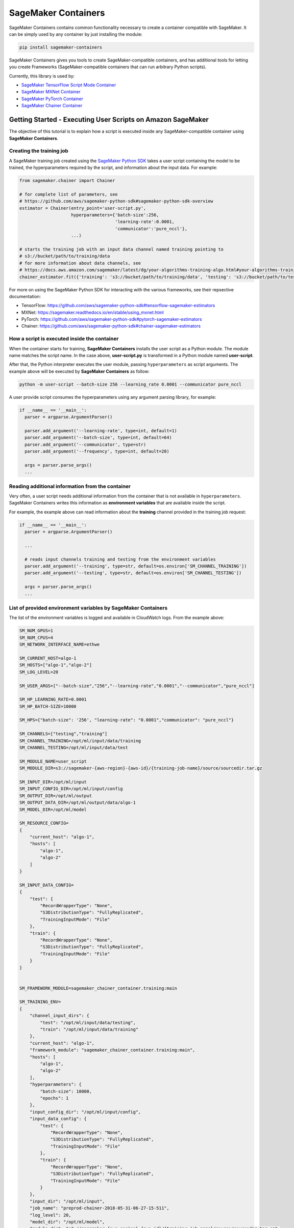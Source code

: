 SageMaker Containers
====================

SageMaker Containers contains common functionality necessary to create a
container compatible with SageMaker. It can be simply used by any
container by just installing the module:

.. code:: bash

   pip install sagemaker-containers

SageMaker Containers gives you tools to create SageMaker-compatible
containers, and has additional tools for letting you create Frameworks
(SageMaker-compatible containers that can run arbitrary Python scripts).

Currently, this library is used by:

- `SageMaker TensorFlow Script Mode Container <https://github.com/aws/sagemaker-tensorflow-container/tree/script-mode>`__
- `SageMaker MXNet Container <https://github.com/aws/sagemaker-mxnet-container>`__
- `SageMaker PyTorch Container <https://github.com/aws/sagemaker-pytorch-container>`__
- `SageMaker Chainer Container <https://github.com/aws/sagemaker-chainer-container>`__

Getting Started - Executing User Scripts on Amazon SageMaker
------------------------------------------------------------

The objective of this tutorial is to explain how a script is executed
inside any SageMaker-compatible container using **SageMaker
Containers**.

Creating the training job
~~~~~~~~~~~~~~~~~~~~~~~~~

A SageMaker training job created using the `SageMaker Python SDK <https://github.com/aws/sagemaker-python-sdk>`__
takes a user script containing the model to be trained, the
hyperparameters required by the script, and information about the input
data. For example:

.. code:: python

   from sagemaker.chainer import Chainer

   # for complete list of parameters, see
   # https://github.com/aws/sagemaker-python-sdk#sagemaker-python-sdk-overview
   estimator = Chainer(entry_point='user-script.py',
                       hyperparameters={'batch-size':256,
                                        'learning-rate':0.0001,
                                        'communicator':'pure_nccl'},
                       ...)

   # starts the training job with an input data channel named training pointing to
   # s3://bucket/path/to/training/data
   # for more information about data channels, see
   # https://docs.aws.amazon.com/sagemaker/latest/dg/your-algorithms-training-algo.html#your-algorithms-training-algo-running-container-inputdataconfig
   chainer_estimator.fit({'training': 's3://bucket/path/to/training/data', 'testing': 's3://bucket/path/to/testing/data')

For more on using the SageMaker Python SDK for interacting with the various frameworks, see their repsective documentation:

- TensorFlow: https://github.com/aws/sagemaker-python-sdk#tensorflow-sagemaker-estimators
- MXNet: https://sagemaker.readthedocs.io/en/stable/using_mxnet.html
- PyTorch: https://github.com/aws/sagemaker-python-sdk#pytorch-sagemaker-estimators
- Chainer: https://github.com/aws/sagemaker-python-sdk#chainer-sagemaker-estimators

How a script is executed inside the container
~~~~~~~~~~~~~~~~~~~~~~~~~~~~~~~~~~~~~~~~~~~~~

When the container starts for training, **SageMaker Containers**
installs the user script as a Python module. The module name matches the
script name. In the case above, **user-script.py** is transformed in a
Python module named **user-script**.

After that, the Python interpreter executes the user module, passing
``hyperparameters`` as script arguments. The example above will be
executed by **SageMaker Containers** as follow:

.. code:: bash

   python -m user-script --batch-size 256 --learning_rate 0.0001 --communicator pure_nccl

A user provide script consumes the hyperparameters using any argument
parsing library, for example:

.. code:: python

   if __name__ == '__main__':
     parser = argparse.ArgumentParser()

     parser.add_argument('--learning-rate', type=int, default=1)
     parser.add_argument('--batch-size', type=int, default=64)
     parser.add_argument('--communicator', type=str)
     parser.add_argument('--frequency', type=int, default=20)

     args = parser.parse_args()
     ...

Reading additional information from the container
~~~~~~~~~~~~~~~~~~~~~~~~~~~~~~~~~~~~~~~~~~~~~~~~~

Very often, a user script needs additional information from the
container that is not available in ``hyperparameters``. SageMaker
Containers writes this information as **environment variables** that are
available inside the script.

For example, the example above can read information about the
**training** channel provided in the training job request:

.. code:: python

   if __name__ == '__main__':
     parser = argparse.ArgumentParser()

     ...

     # reads input channels training and testing from the environment variables
     parser.add_argument('--training', type=str, default=os.environ['SM_CHANNEL_TRAINING'])
     parser.add_argument('--testing', type=str, default=os.environ['SM_CHANNEL_TESTING'])

     args = parser.parse_args()
     ...

List of provided environment variables by SageMaker Containers
~~~~~~~~~~~~~~~~~~~~~~~~~~~~~~~~~~~~~~~~~~~~~~~~~~~~~~~~~~~~~~

The list of the environment variables is logged and available in
CloudWatch logs. From the example above:

.. code:: bash

   SM_NUM_GPUS=1
   SM_NUM_CPUS=4
   SM_NETWORK_INTERFACE_NAME=ethwe

   SM_CURRENT_HOST=algo-1
   SM_HOSTS=["algo-1","algo-2"]
   SM_LOG_LEVEL=20

   SM_USER_ARGS=["--batch-size","256","--learning-rate","0.0001","--communicator","pure_nccl"]

   SM_HP_LEARNING_RATE=0.0001
   SM_HP_BATCH-SIZE=10000

   SM_HPS={"batch-size": '256', "learning-rate": "0.0001","communicator": "pure_nccl"}

   SM_CHANNELS=["testing","training"]
   SM_CHANNEL_TRAINING=/opt/ml/input/data/training
   SM_CHANNEL_TESTING=/opt/ml/input/data/test

   SM_MODULE_NAME=user_script
   SM_MODULE_DIR=s3://sagemaker-{aws-region}-{aws-id}/{training-job-name}/source/sourcedir.tar.gz

   SM_INPUT_DIR=/opt/ml/input
   SM_INPUT_CONFIG_DIR=/opt/ml/input/config
   SM_OUTPUT_DIR=/opt/ml/output
   SM_OUTPUT_DATA_DIR=/opt/ml/output/data/algo-1
   SM_MODEL_DIR=/opt/ml/model

   SM_RESOURCE_CONFIG=
   {
       "current_host": "algo-1",
       "hosts": [
           "algo-1",
           "algo-2"
       ]
   }

   SM_INPUT_DATA_CONFIG=
   {
       "test": {
           "RecordWrapperType": "None",
           "S3DistributionType": "FullyReplicated",
           "TrainingInputMode": "File"
       },
       "train": {
           "RecordWrapperType": "None",
           "S3DistributionType": "FullyReplicated",
           "TrainingInputMode": "File"
       }
   }


   SM_FRAMEWORK_MODULE=sagemaker_chainer_container.training:main

   SM_TRAINING_ENV=
   {
       "channel_input_dirs": {
           "test": "/opt/ml/input/data/testing",
           "train": "/opt/ml/input/data/training"
       },
       "current_host": "algo-1",
       "framework_module": "sagemaker_chainer_container.training:main",
       "hosts": [
           "algo-1",
           "algo-2"
       ],
       "hyperparameters": {
           "batch-size": 10000,
           "epochs": 1
       },
       "input_config_dir": "/opt/ml/input/config",
       "input_data_config": {
           "test": {
               "RecordWrapperType": "None",
               "S3DistributionType": "FullyReplicated",
               "TrainingInputMode": "File"
           },
           "train": {
               "RecordWrapperType": "None",
               "S3DistributionType": "FullyReplicated",
               "TrainingInputMode": "File"
           }
       },
       "input_dir": "/opt/ml/input",
       "job_name": "preprod-chainer-2018-05-31-06-27-15-511",
       "log_level": 20,
       "model_dir": "/opt/ml/model",
       "module_dir": "s3://sagemaker-{aws-region}-{aws-id}/{training-job-name}/source/sourcedir.tar.gz",
       "module_name": "user_script",
       "network_interface_name": "ethwe",
       "num_cpus": 4,
       "num_gpus": 1,
       "output_data_dir": "/opt/ml/output/data/algo-1",
       "output_dir": "/opt/ml/output",
       "resource_config": {
           "current_host": "algo-1",
           "hosts": [
               "algo-1",
               "algo-2"
           ]
       }
   }

IMPORTANT ENVIRONMENT VARIABLES
-------------------------------

These environment variables are those that you're likely to use when
writing a user script. A full list of environment variables is given
below.

SM_MODEL_DIR
~~~~~~~~~~~~

.. code:: json

   SM_MODEL_DIR=/opt/ml/model

When the training job finishes, the container will be **deleted**
including its file system except for **/opt/ml/model** and
**/opt/ml/output**. Use **/opt/ml/model** to save the model checkpoints.
These checkpoints will be uploaded to the default S3 bucket. Usage
example:

.. code:: python

   # using it in argparse
   parser.add_argument('model_dir', type=str, default=os.environ['SM_MODEL_DIR'])

   # using it as variable
   model_dir = os.environ['SM_MODEL_DIR']

   # saving checkpoints to model dir in chainer
   serializers.save_npz(os.path.join(os.environ['SM_MODEL_DIR'], 'model.npz'), model)

For more information, see: `How Amazon SageMaker Processes Training
Output <https://docs.aws.amazon.com/sagemaker/latest/dg/your-algorithms-training-algo.html#your-algorithms-training-algo-envvariables>`__.

SM_CHANNELS
~~~~~~~~~~~

.. code:: bash

   SM_CHANNELS='["testing","training"]'

Contains the list of input data channels in the container.

When you run training, you can partition your training data into
different logical "channels". Depending on your problem, some common
channel ideas are: "training", "testing", "evaluation" or
"images" and "labels".

``SM_CHANNELS`` includes the name of the available channels in the
container as a JSON encoded list. Usage example:

.. code:: python

   import json

   # using it in argparse
   parser.add_argument('channel_names', type=int, default=json.loads(os.environ['SM_CHANNELS'])))

   # using it as variable
   channel_names = json.loads(os.environ['SM_CHANNELS']))

SM_CHANNEL\_ ``{channel_name}``
~~~~~~~~~~~~~~~~~~~~~~~~~~~~~~~

.. code:: bash

   SM_CHANNEL_TRAINING='/opt/ml/input/data/training'
   SM_CHANNEL_TESTING='/opt/ml/input/data/testing'

Contains the directory where the channel named ``channel_name`` is
located in the container. Usage examples:

.. code:: python

   import json

   parser.add_argument('--train', type=str, default=os.environ['SM_CHANNEL_TRAINING'])
   parser.add_argument('--test', type=str, default=os.environ['SM_CHANNEL_TESTING'])


   args = parser.parse_args()

   train_file = np.load(os.path.join(args.train, 'train.npz'))
   test_file = np.load(os.path.join(args.test, 'test.npz'))

SM_HPS
~~~~~~

.. code:: bash

   SM_HPS='{"batch-size": "256", "learning-rate": "0.0001","communicator": "pure_nccl"}'

Contains a JSON encoded dictionary with the user provided
hyperparameters. Example usage:

.. code:: python

   import json

   hyperparameters = json.loads(os.environ['SM_HPS']))
   # {"batch-size": 256, "learning-rate": 0.0001, "communicator": "pure_nccl"}

SM_HP\_ ``{hyperparameter_name}``
~~~~~~~~~~~~~~~~~~~~~~~~~~~~~~~~~

.. code:: bash

   SM_HP_LEARNING-RATE=0.0001
   SM_HP_BATCH-SIZE=10000
   SM_HP_COMMUNICATOR=pure_nccl

Contains value of the hyperparameter named ``hyperparameter_name``.
Usage examples:

.. code:: python

   learning_rate = float(os.environ['SM_HP_LEARNING-RATE'])
   batch_size = int(os.environ['SM_HP_BATCH-SIZE'])
   comminicator = os.environ['SM_HP_COMMUNICATOR']

SM_CURRENT_HOST
~~~~~~~~~~~~~~~

.. code:: json

   SM_CURRENT_HOST=algo-1

The name of the current container on the container network. Usage
example:

.. code:: python

   # using it in argparse
   parser.add_argument('current_host', type=str, default=os.environ['SM_CURRENT_HOST'])

   # using it as variable
   current_host = os.environ['SM_CURRENT_HOST']

SM_HOSTS
~~~~~~~~

.. code:: json

   SM_HOSTS='["algo-1","algo-2"]'

JSON encoded list containing all the hosts . Usage example:

.. code:: python

   import json

   # using it in argparse
   parser.add_argument('hosts', type=nargs, default=json.loads(os.environ['SM_HOSTS']))

   # using it as variable
   hosts = json.loads(os.environ['SM_HOSTS'])

SM_NUM_GPUS
~~~~~~~~~~~

.. code:: json

   SM_NUM_GPUS=1

The number of gpus available in the current container. Usage example:

.. code:: python

   # using it in argparse
   parser.add_argument('num_gpus', type=int, default=os.environ['SM_NUM_GPUS'])

   # using it as variable
   num_gpus = int(os.environ['SM_NUM_GPUS'])

Environment Variables full specification:
-----------------------------------------

SM_NUM_CPUS
~~~~~~~~~~~

.. code:: json

   SM_NUM_CPUS=32

The number of cpus available in the current container. Usage example:

.. code:: python

   # using it in argparse
   parser.add_argument('num_cpus', type=int, default=os.environ['SM_NUM_CPUS'])

   # using it as variable
   num_cpus = int(os.environ['SM_NUM_CPUS'])

SM_LOG_LEVEL
~~~~~~~~~~~~

.. code:: json

   SM_LOG_LEVEL=20

The current log level in the container. Usage example:

.. code:: python

   import logging

   logger = logging.getLogger(__name__)

   logger.setLevel(int(os.environ.get('SM_LOG_LEVEL', logging.INFO)))

SM_NETWORK_INTERFACE_NAME
~~~~~~~~~~~~~~~~~~~~~~~~~

.. code:: json

   SM_NETWORK_INTERFACE_NAME=ethwe

Name of the network interface, useful for distributed training. Usage
example:

.. code:: python

   # using it in argparse
   parser.add_argument('network_interface', type=str, default=os.environ['SM_NETWORK_INTERFACE_NAME'])

   # using it as variable
   network_interface = os.environ['SM_NETWORK_INTERFACE_NAME']

SM_USER_ARGS
~~~~~~~~~~~~

.. code:: json

   SM_USER_ARGS='["--batch-size","256","--learning_rate","0.0001","--communicator","pure_nccl"]'

JSON encoded list with the script arguments provided for training.

SM_INPUT_DIR
~~~~~~~~~~~~

.. code:: json

   SM_INPUT_DIR=/opt/ml/input/

The path of the input directory, e.g. ``/opt/ml/input/`` The
input_dir, e.g. ``/opt/ml/input/``, is the directory where SageMaker
saves input data and configuration files before and during training.

SM_INPUT_CONFIG_DIR
~~~~~~~~~~~~~~~~~~~

.. code:: json

   SM_INPUT_DIR=/opt/ml/input/config

The path of the input directory, e.g. ``/opt/ml/input/config/``. The
directory where standard SageMaker configuration files are located,
e.g. ``/opt/ml/input/config/``.

SageMaker training creates the following files in this folder when
training starts: - ``hyperparameters.json``: Amazon SageMaker makes the
hyperparameters in a CreateTrainingJob request available in this file. -
``inputdataconfig.json``: You specify data channel information in the
InputDataConfig parameter in a CreateTrainingJob request. Amazon
SageMaker makes this information available in this file. -
``resourceconfig.json``: name of the current host and all host
containers in the training.

More information about this files can be find here:
https://docs.aws.amazon.com/sagemaker/latest/dg/your-algorithms-training-algo.html

SM_OUTPUT_DATA_DIR
~~~~~~~~~~~~~~~~~~

.. code:: json

   SM_OUTPUT_DATA_DIR=/opt/ml/output/data/algo-1

The dir to write non-model training artifacts (e.g. evaluation results)
which will be retained by SageMaker, e.g. ``/opt/ml/output/data``.

As your algorithm runs in a container, it generates output including the
status of the training job and model and output artifacts. Your
algorithm should write this information to the this directory.

SM_RESOURCE_CONFIG
~~~~~~~~~~~~~~~~~~

.. code:: json

   SM_RESOURCE_CONFIG='{"current_host":"algo-1","hosts":["algo-1","algo-2"]}'

The contents from ``/opt/ml/input/config/resourceconfig.json``. It has
the following keys:

- current_host: The name of the current container on the container network.
  For example, ``'algo-1'``.
- hosts: The list of names of all containers on the container network, sorted
  lexicographically. For example, ``['algo-1', 'algo-2', 'algo-3']`` for a
  three-node cluster.

For more information about resourceconfig.json:
https://docs.aws.amazon.com/sagemaker/latest/dg/your-algorithms-training-algo.html#your-algorithms-training-algo-running-container-dist-training

SM_INPUT_DATA_CONFIG
~~~~~~~~~~~~~~~~~~~~

.. code:: json

   SM_INPUT_DATA_CONFIG='{
       "testing": {
           "RecordWrapperType": "None",
           "S3DistributionType": "FullyReplicated",
           "TrainingInputMode": "File"
       },
       "training": {
           "RecordWrapperType": "None",
           "S3DistributionType": "FullyReplicated",
           "TrainingInputMode": "File"
       }
   }'

Input data configuration from
``/opt/ml/input/config/inputdataconfig.json``.

For more information about inpudataconfig.json:
https://docs.aws.amazon.com/sagemaker/latest/dg/your-algorithms-training-algo.html#your-algorithms-training-algo-running-container-dist-training

SM_TRAINING_ENV
~~~~~~~~~~~~~~~

.. code:: python

   SM_TRAINING_ENV='
   {
       "channel_input_dirs": {
           "test": "/opt/ml/input/data/testing",
           "train": "/opt/ml/input/data/training"
       },
       "current_host": "algo-1",
       "framework_module": "sagemaker_chainer_container.training:main",
       "hosts": [
           "algo-1",
           "algo-2"
       ],
       "hyperparameters": {
           "batch-size": 10000,
           "epochs": 1
       },
       "input_config_dir": "/opt/ml/input/config",
       "input_data_config": {
           "test": {
               "RecordWrapperType": "None",
               "S3DistributionType": "FullyReplicated",
               "TrainingInputMode": "File"
           },
           "train": {
               "RecordWrapperType": "None",
               "S3DistributionType": "FullyReplicated",
               "TrainingInputMode": "File"
           }
       },
       "input_dir": "/opt/ml/input",
       "job_name": "preprod-chainer-2018-05-31-06-27-15-511",
       "log_level": 20,
       "model_dir": "/opt/ml/model",
       "module_dir": "s3://sagemaker-{aws-region}-{aws-id}/{training-job-name}/source/sourcedir.tar.gz",
       "module_name": "user_script",
       "network_interface_name": "ethwe",
       "num_cpus": 4,
       "num_gpus": 1,
       "output_data_dir": "/opt/ml/output/data/algo-1",
       "output_dir": "/opt/ml/output",
       "resource_config": {
           "current_host": "algo-1",
           "hosts": [
               "algo-1",
               "algo-2"
           ]
       }
   }'

Provides the entire training information as a JSON encoded dictionary.

License
-------

This library is licensed under the Apache 2.0 License.
